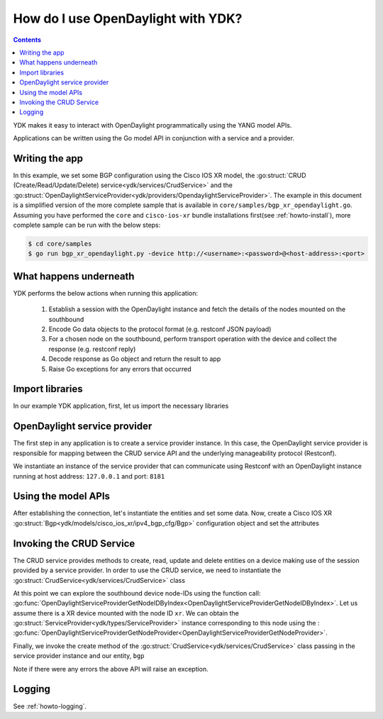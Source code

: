 How do I use OpenDaylight with YDK?
===================================
.. contents::

YDK makes it easy to interact with OpenDaylight programmatically using the YANG model APIs.

Applications can be written using the Go model API in conjunction with a service and a provider.

Writing the app
---------------

In this example, we set some BGP configuration using the Cisco IOS XR model, the :go:struct:`CRUD (Create/Read/Update/Delete) service<ydk/services/CrudService>` and the :go:struct:`OpenDaylightServiceProvider<ydk/providers/OpendaylightServiceProvider>`. The example in this document is a simplified version of the more complete sample that is available in ``core/samples/bgp_xr_opendaylight.go``. Assuming you have performed the ``core`` and ``cisco-ios-xr`` bundle installations first(see :ref:`howto-install`), more complete sample can be run with the below steps:

.. code-block:: bash
    
    $ cd core/samples
    $ go run bgp_xr_opendaylight.py -device http://<username>:<password>@<host-address>:<port>

What happens underneath
-----------------------
YDK performs the below actions when running this application:

 1. Establish a session with the OpenDaylight instance and fetch the details of the nodes mounted on the southbound
 2. Encode Go data objects to the protocol format (e.g. restconf JSON payload)
 3. For a chosen node on the southbound, perform transport operation with the device and collect the response (e.g. restconf reply)
 4. Decode response as Go object and return the result to app
 5. Raise Go exceptions for any errors that occurred

Import libraries
----------------
In our example YDK application, first, let us import the necessary libraries

.. code-block:: c
    :linenos:

    package main

    import (
        xr_bgp "github.com/CiscoDevNet/ydk-go/ydk/models/openconfig/ipv4_bgp_cfg"
        xr_bgp_types "github.com/CiscoDevNet/ydk-go/ydk/models/openconfig/ipv4_bgp_datatypes"
        "github.com/CiscoDevNet/ydk-go/ydk"
        "github.com/CiscoDevNet/ydk-go/ydk/providers"
        "github.com/CiscoDevNet/ydk-go/ydk/services"
        "github.com/CiscoDevNet/ydk-go/ydk/types"
        "github.com/CiscoDevNet/ydk-go/ydk/types/protocol"
        encoding "github.com/CiscoDevNet/ydk-go/ydk/types/encoding_format"
    )

OpenDaylight service provider
-----------------------------
The first step in any application is to create a service provider instance. In this case, the OpenDaylight service provider is responsible for mapping between the CRUD service API and the underlying manageability protocol (Restconf).

We instantiate an instance of the service provider that can communicate using Restconf with an OpenDaylight instance running at host address: ``127.0.0.1`` and port: ``8181``

.. code-block:: c
    :linenos:
    :lineno-start: 13

    func main() {
        provider := providers.OpenDaylightServiceProvider{
            // In this case, we have a ODL boron instance with this schema cache location
            Path:           "/Users/home/distribution-karaf-0.5.2-Boron-SR2/cache/schema",
            Address:        "127.0.0.1",
            Username:       "admin",
            Password:       "admin",
            Port:           8181,
            EncodingFormat: encoding.XML,
            Protocol:       protocol.Restconf}
        suite.Provider.Connect()


Using the model APIs
--------------------
After establishing the connection, let's instantiate the entities and set some data. Now, create a Cisco IOS XR :go:struct:`Bgp<ydk/models/cisco_ios_xr/ipv4_bgp_cfg/Bgp>` configuration object and set the attributes

.. code-block:: c
    :linenos:
    :lineno-start: 24

        // Create BGP object
        bgp := xr_bgp.Bgp{}

        // BGP instance
        bgp.Instance = xr_bgp.Bgp_Instance{}
        bgp.Instance.InstanceName = "test"

        instanceAs := xr_bgp.Bgp_Instance_InstanceAs{}
        instanceAs.As = 65001
        
        fourByteAs := xr_bgp.Bgp_Instance_As_FourByteAs{}
        fourByteAs.As = 65001
        fourByteAs.BgpRunning = types.Empty{}

        // global address family
        fourByteAs.DefaultVrf = xr_bgp.Bgp_Instance_InstanceAs_FourByteAs_DefaultVrf{}
        fourByteAs.DefaultVrf.Global = xr_bgp.Bgp_Instance_InstanceAs_FourByteAs_DefaultVrf_Global{}
        fourByteAs.DefaultVrf.Global.GlobalAfs = xr_bgp.Bgp_Instance_InstanceAs_FourByteAs_DefaultVrf_Global_GlobalAfs{}

        globalAf := xr_bgp.Bgp_Instance_InstanceAs_FourByteAs_DefaultVrf_Global_GlobalAfs_GlobalAf{}
        globalAf.AfName = xr_bgp_types.BgpAddressFamily_ipv4_unicast
        globalAf.Enable = types.Empty{}

        fourByteAs.DefaultVrf.Global.GlobalAfs.GlobalAf = append(fourByteAs.DefaultVrf.Global.GlobalAfs.GlobalAf, &globalAf)

        // add the instance to the parent bgp object
        instanceAs.FourByteAs = append(instanceAs.FourByteAs, &fourByteAs)
        bgp.Instance.InstanceAs = append(bgp.Instance.InstanceAs, &instanceAs)


Invoking the CRUD Service
-------------------------
The CRUD service provides methods to create, read, update and delete entities on a device making use of the session provided by a service provider.  In order to use the CRUD service, we need to instantiate the :go:struct:`CrudService<ydk/services/CrudService>` class

.. code-block:: go
    :linenos:
    :lineno-start: 55

        crud := services.CrudService{}

At this point we can explore the southbound device node-IDs using the function call: :go:func:`OpenDaylightServiceProviderGetNodeIDByIndex<OpenDaylightServiceProviderGetNodeIDByIndex>`. Let us assume there is a XR device mounted with the node ID ``xr``. We can obtain the :go:struct:`ServiceProvider<ydk/types/ServiceProvider>` instance corresponding to this node using the : :go:func:`OpenDaylightServiceProviderGetNodeProvider<OpenDaylightServiceProviderGetNodeProvider>`.

Finally, we invoke the create method of the :go:struct:`CrudService<ydk/services/CrudService>` class passing in the service provider instance and our entity, ``bgp``

.. code-block:: go
    :linenos:
    :lineno-start: 56

        p := provider.GetNodeProvider("xr")
        crud.Create(p, &bgp)
    }


Note if there were any errors the above API will raise an exception.

Logging
-------
See :ref:`howto-logging`.
